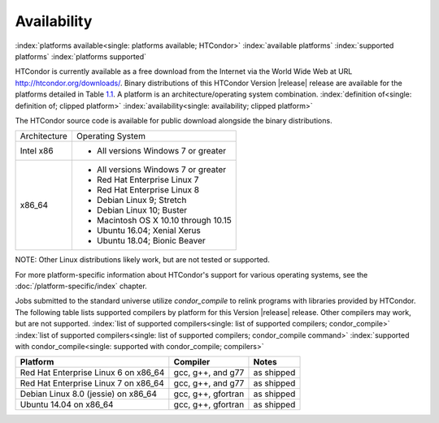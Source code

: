 Availability
============

:index:`platforms available<single: platforms available; HTCondor>`
:index:`available platforms`
:index:`supported platforms`
:index:`platforms supported`

HTCondor is currently available as a free download from the Internet via
the World Wide Web at URL
`http://htcondor.org/downloads/ <http://htcondor.org/downloads/>`_.
Binary distributions of this HTCondor Version |release| release are
available for the platforms detailed in Table `1.1 <#x8-80071>`_.
A platform is an architecture/operating system combination.
:index:`definition of<single: definition of; clipped platform>`
:index:`availability<single: availability; clipped platform>`

The HTCondor source code is available for public download alongside the
binary distributions.

+--------------------------------------+--------------------------------------+
| Architecture                         | Operating System                     |
+--------------------------------------+--------------------------------------+
| Intel x86                            | - All versions Windows 7 or greater  |
+--------------------------------------+--------------------------------------+
| x86_64                               | - All versions Windows 7 or greater  |
|                                      | - Red Hat Enterprise Linux 7         |
|                                      | - Red Hat Enterprise Linux 8         |
|                                      | - Debian Linux 9; Stretch            |
|                                      | - Debian Linux 10; Buster            |
|                                      | - Macintosh OS X 10.10 through 10.15 |
|                                      | - Ubuntu 16.04; Xenial Xerus         |
|                                      | - Ubuntu 18.04; Bionic Beaver        |
+--------------------------------------+--------------------------------------+


NOTE: Other Linux distributions likely work, but are not tested or
supported.

For more platform-specific information about HTCondor's support for
various operating systems, see the :doc:`/platform-specific/index` chapter.

Jobs submitted to the standard universe utilize *condor_compile* to
relink programs with libraries provided by HTCondor.
The following table lists supported compilers by platform for
this Version |release| release. Other compilers may work, but are not
supported.
:index:`list of supported compilers<single: list of supported compilers; condor_compile>`
:index:`list of supported compilers<single: list of supported compilers; condor_compile command>`
:index:`supported with condor_compile<single: supported with condor_compile; compilers>`

+--------------------------------------+--------------------+------------+
| **Platform**                         | **Compiler**       | **Notes**  |
+======================================+====================+============+
| Red Hat Enterprise Linux 6 on x86_64 | gcc, g++, and g77  | as shipped |
+--------------------------------------+--------------------+------------+
| Red Hat Enterprise Linux 7 on x86_64 | gcc, g++, and g77  | as shipped |
+--------------------------------------+--------------------+------------+
| Debian Linux 8.0 (jessie) on x86_64  | gcc, g++, gfortran | as shipped |
+--------------------------------------+--------------------+------------+
| Ubuntu 14.04 on x86_64               | gcc, g++, gfortran | as shipped |
+--------------------------------------+--------------------+------------+


